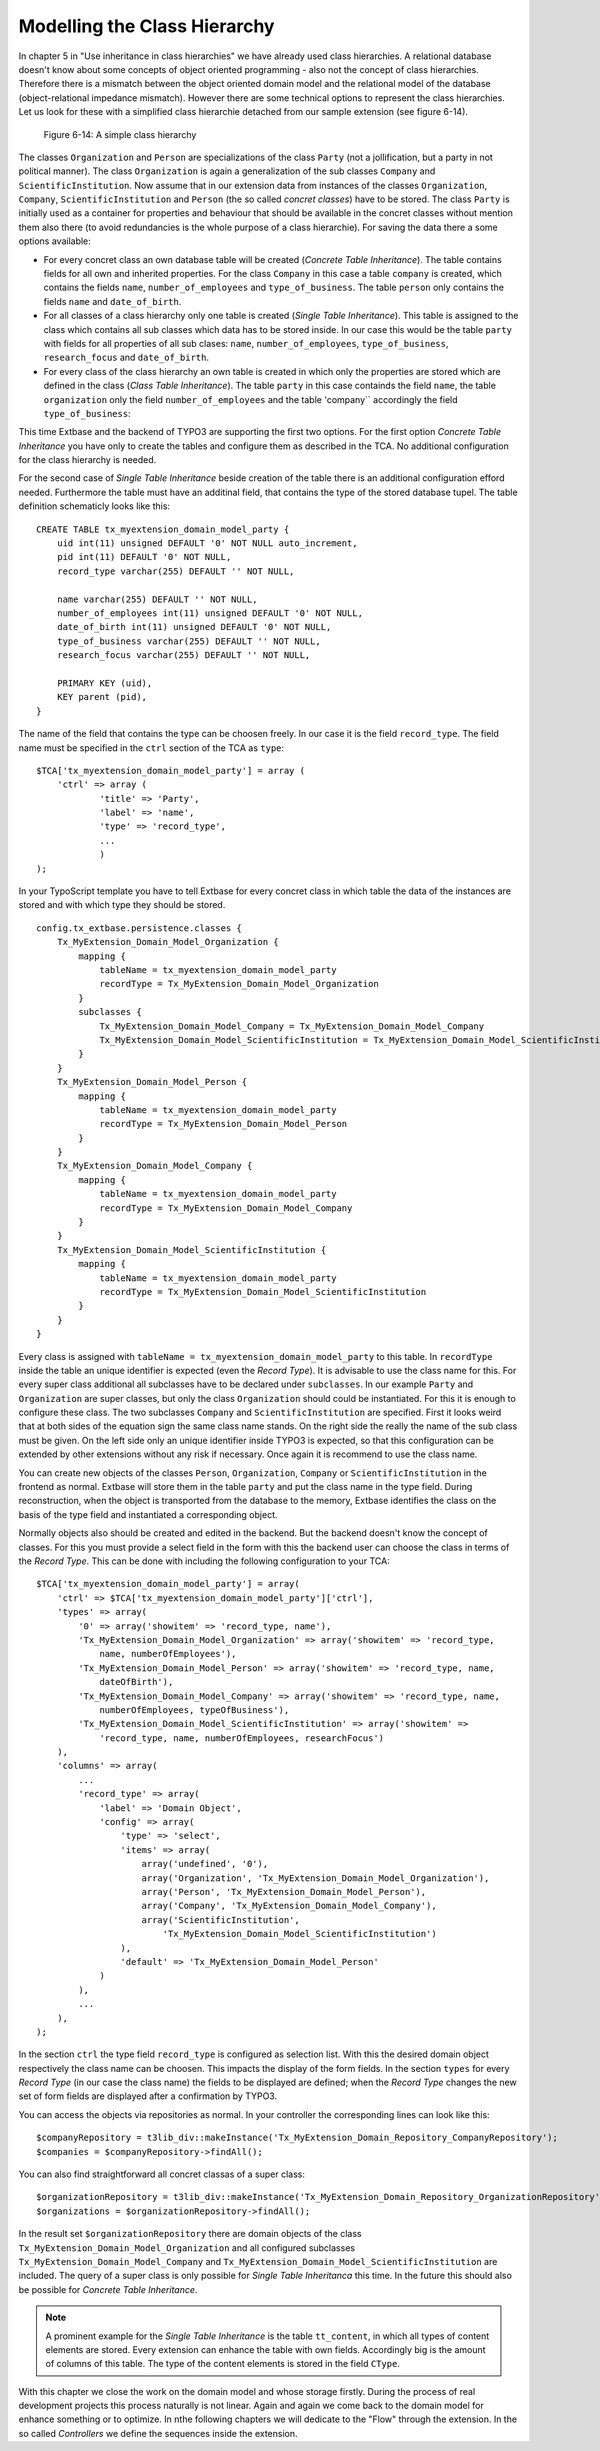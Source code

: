 Modelling the Class Hierarchy
================================================

In chapter 5 in "Use inheritance in class hierarchies" we have already used class hierarchies.
A relational database doesn't know about some concepts of object oriented programming - also not
the concept of class hierarchies. Therefore there is a mismatch between the object oriented
domain model and the relational model of the database (object-relational impedance mismatch).
However there are some technical options to represent the class hierarchies. Let us look for
these with a simplified class hierarchie detached from our sample extension (see figure 6-14).

.. figure:: /Images/6-Persistence/figure-6-14.png

	Figure 6-14: A simple class hierarchy

The classes ``Organization`` and ``Person`` are specializations of the class ``Party`` (not a
jollification, but a party in not political manner). The class ``Organization`` is again a
generalization of the sub classes ``Company`` and ``ScientificInstitution``. Now assume that
in our extension data from instances of the classes ``Organization``, ``Company``,
``ScientificInstitution`` and ``Person`` (the so called *concret classes*) have to be stored.
The class ``Party`` is initially used as a container for properties and behaviour that should
be available in the concret classes without mention them also there (to avoid redundancies is
the whole purpose of a class hierarchie). For saving the data there a some options available:

* For every concret class an own database table will be created (*Concrete Table Inheritance*).
  The table contains fields for all own and inherited properties. For the class ``Company``
  in this case a table ``company`` is created, which contains the fields ``name``, ``number_of_employees``
  and ``type_of_business``. The table ``person`` only contains the fields ``name`` and
  ``date_of_birth``.
* For all classes of a class hierarchy only one table is created (*Single Table Inheritance*).
  This table is assigned to the class which contains all sub classes which data has to be stored
  inside. In our case this would be the table ``party`` with fields for all properties of all
  sub clases: ``name``, ``number_of_employees``, ``type_of_business``, ``research_focus``
  and ``date_of_birth``.
* For every class of the class hierarchy an own table is created in which only the properties
  are stored which are defined in the class (*Class Table Inheritance*).
  The table ``party`` in this case containds the field ``name``, the table ``organization``
  only the field ``number_of_employees`` and the table 'company`` accordingly the field
  ``type_of_business``:

This time Extbase and the backend of TYPO3 are supporting the first two options. For the first
option *Concrete Table Inheritance* you have only to create the tables and configure them as
described in the TCA. No additional configuration for the class hierarchy is needed.

For the second case of *Single Table Inheritance* beside creation of the table there is an
additional configuration efford needed. Furthermore the table must have an additinal field,
that contains the type of the stored database tupel. The table definition schematicly looks
like this::

    CREATE TABLE tx_myextension_domain_model_party {
        uid int(11) unsigned DEFAULT '0' NOT NULL auto_increment,
        pid int(11) DEFAULT '0' NOT NULL,
        record_type varchar(255) DEFAULT '' NOT NULL,

        name varchar(255) DEFAULT '' NOT NULL,
        number_of_employees int(11) unsigned DEFAULT '0' NOT NULL,
        date_of_birth int(11) unsigned DEFAULT '0' NOT NULL,
        type_of_business varchar(255) DEFAULT '' NOT NULL,
        research_focus varchar(255) DEFAULT '' NOT NULL,

        PRIMARY KEY (uid),
        KEY parent (pid),
    }

The name of the field that contains the type can be choosen freely. In our case it is the field
``record_type``. The field name must be specified in the ``ctrl`` section of the TCA as ``type``::

    $TCA['tx_myextension_domain_model_party'] = array (
        'ctrl' => array (
                'title' => 'Party',
                'label' => 'name',
                'type' => 'record_type',
                ...
                )
    );

In your TypoScript template you have to tell Extbase for every concret class in which table the
data of the instances are stored and with which type they should be stored.

::

    config.tx_extbase.persistence.classes {
        Tx_MyExtension_Domain_Model_Organization {
            mapping {
                tableName = tx_myextension_domain_model_party
                recordType = Tx_MyExtension_Domain_Model_Organization
            }
            subclasses {
                Tx_MyExtension_Domain_Model_Company = Tx_MyExtension_Domain_Model_Company
                Tx_MyExtension_Domain_Model_ScientificInstitution = Tx_MyExtension_Domain_Model_ScientificInstitution
            }
        }
        Tx_MyExtension_Domain_Model_Person {
            mapping {
                tableName = tx_myextension_domain_model_party
                recordType = Tx_MyExtension_Domain_Model_Person
            }
        }
        Tx_MyExtension_Domain_Model_Company {
            mapping {
                tableName = tx_myextension_domain_model_party
                recordType = Tx_MyExtension_Domain_Model_Company
            }
        }
        Tx_MyExtension_Domain_Model_ScientificInstitution {
            mapping {
                tableName = tx_myextension_domain_model_party
                recordType = Tx_MyExtension_Domain_Model_ScientificInstitution
            }
        }
    }

Every class is assigned with ``tableName = tx_myextension_domain_model_party`` to this table.
In ``recordType`` inside the table an unique identifier is expected (even the *Record Type*).
It is advisable to use the class name for this. For every super class additional all subclasses
have to be declared under ``subclasses``. In our example ``Party`` and ``Organization`` are
super classes, but only the class ``Organization`` should could be instantiated. For this it is
enough to configure these class. The two subclasses ``Company`` and ``ScientificInstitution`` are
specified. First it looks weird that at both sides of the equation sign the same class name stands.
On the right side the really the name of the sub class must be given. On the left side only an
unique identifier inside TYPO3 is expected, so that this configuration can be extended by other
extensions without any risk if necessary. Once again it is recommend to use the class name.

You can create new objects of the classes ``Person``, ``Organization``, ``Company`` or
``ScientificInstitution`` in the frontend as normal. Extbase will store them in the table
``party`` and put the class name in the type field. During reconstruction, when the object
is transported from the database to the memory, Extbase identifies the class on the basis of
the type field and instantiated a corresponding object.

Normally objects also should be created and edited in the backend. But the backend doesn't
know the concept of classes. For this you must provide a select field in the form with this
the backend user can choose the class in terms of the *Record Type*. This can be done with
including the following configuration to your TCA::

    $TCA['tx_myextension_domain_model_party'] = array(
        'ctrl' => $TCA['tx_myextension_domain_model_party']['ctrl'],
        'types' => array(
            '0' => array('showitem' => 'record_type, name'),
            'Tx_MyExtension_Domain_Model_Organization' => array('showitem' => 'record_type,
                name, numberOfEmployees'),
            'Tx_MyExtension_Domain_Model_Person' => array('showitem' => 'record_type, name,
                dateOfBirth'),
            'Tx_MyExtension_Domain_Model_Company' => array('showitem' => 'record_type, name,
                numberOfEmployees, typeOfBusiness'),
            'Tx_MyExtension_Domain_Model_ScientificInstitution' => array('showitem' =>
                'record_type, name, numberOfEmployees, researchFocus')
        ),
        'columns' => array(
            ...
            'record_type' => array(
                'label' => 'Domain Object',
                'config' => array(
                    'type' => 'select',
                    'items' => array(
                        array('undefined', '0'),
                        array('Organization', 'Tx_MyExtension_Domain_Model_Organization'),
                        array('Person', 'Tx_MyExtension_Domain_Model_Person'),
                        array('Company', 'Tx_MyExtension_Domain_Model_Company'),
                        array('ScientificInstitution',
                            'Tx_MyExtension_Domain_Model_ScientificInstitution')
                    ),
                    'default' => 'Tx_MyExtension_Domain_Model_Person'
                )
            ),
            ...
        ),
    );

In the section ``ctrl`` the type field ``record_type`` is configured as selection list.
With this the desired domain object respectively the class name can be choosen. This impacts the
display of the form fields. In the section ``types`` for every *Record Type* (in our case the class name)
the fields to be displayed are defined; when the *Record Type* changes the new set of form fields
are displayed after a confirmation by TYPO3.

You can access the objects via repositories as normal. In your controller the corresponding lines
can look like this::

    $companyRepository = t3lib_div::makeInstance('Tx_MyExtension_Domain_Repository_CompanyRepository');
    $companies = $companyRepository->findAll();

You can also find straightforward all concret classas of a super class::

    $organizationRepository = t3lib_div::makeInstance('Tx_MyExtension_Domain_Repository_OrganizationRepository');
    $organizations = $organizationRepository->findAll();

In the result set ``$organizationRepository`` there are domain objects of the class
``Tx_MyExtension_Domain_Model_Organization`` and all configured subclasses ``Tx_MyExtension_Domain_Model_Company``
and ``Tx_MyExtension_Domain_Model_ScientificInstitution`` are included. The query of a super class
is only possible for *Single Table Inheritanca* this time. In the future this should also be possible
for *Concrete Table Inheritance*.

.. note::

    A prominent example for the *Single Table Inheritance* is the table ``tt_content``, in which all
    types of content elements are stored. Every extension can enhance the table with own fields.
    Accordingly big is the amount of columns of this table. The type of the content elements is
    stored in the field ``CType``.

With this chapter we close the work on the domain model and whose storage firstly. During the process
of real development projects this process naturally is not linear. Again and again we come back
to the domain model for enhance something or to optimize. In nthe following chapters we will dedicate
to the "Flow" through the extension. In the so called *Controllers* we define the sequences
inside the extension.
